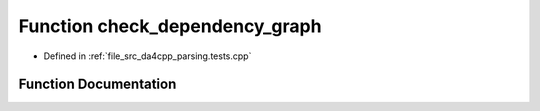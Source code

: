 .. _exhale_function_namespaceanonymous__namespace_02parsing_8tests_8cpp_03_1a3c5b333cb92f7e9d930f98bfa2554002:

Function check_dependency_graph
===============================

- Defined in :ref:`file_src_da4cpp_parsing.tests.cpp`


Function Documentation
----------------------


.. doxygenfunction:: check_dependency_graph(const std::filesystem::path&, const DependencyGraph&)
   :project: da4cpp